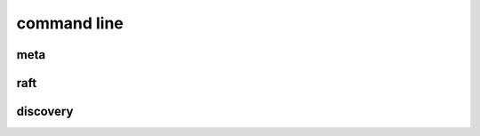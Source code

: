 .. Copyright 2023 The Elastic AI Search Authors.

.. _eacli_section:

==========================
command line
==========================

meta
===========================

raft
==========================

discovery
==========================
